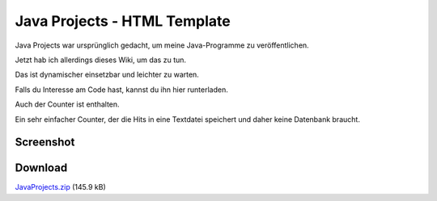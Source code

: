 .. date: 2013/06/16 18:06
.. type: text

Java Projects - HTML Template
=============================

Java Projects war ursprünglich gedacht, um meine Java-Programme zu veröffentlichen.

Jetzt hab ich allerdings dieses Wiki, um das zu tun.

Das ist dynamischer einsetzbar und leichter zu warten.

Falls du Interesse am Code hast, kannst du ihn hier runterladen.

Auch der Counter ist enthalten.

Ein sehr einfacher Counter, der die Hits in eine Textdatei speichert und daher keine Datenbank braucht.

Screenshot
----------

.. thumbnail:: /images/javaprojects_01.jpg
.. thumbnail:: /images/javaprojects_02.jpg
.. thumbnail:: /images/javaprojects_03.jpg

Download
--------

`JavaProjects.zip </download/JavaProjects.zip>`_ (145.9 kB)
